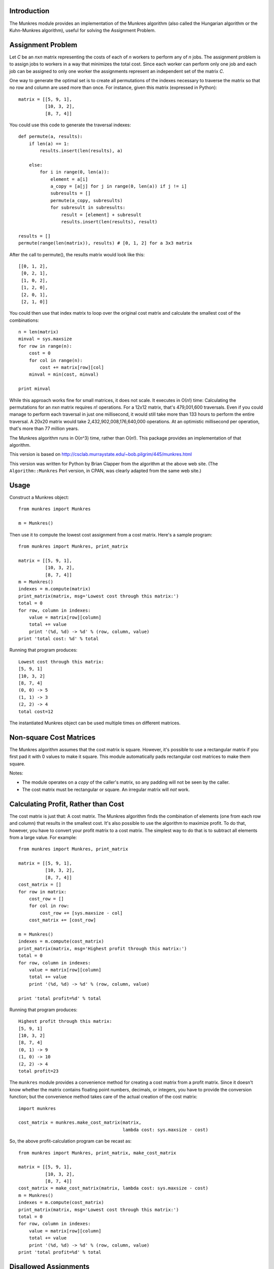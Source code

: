 Introduction
============

The Munkres module provides an implementation of the Munkres algorithm
(also called the Hungarian algorithm or the Kuhn-Munkres algorithm),
useful for solving the Assignment Problem.

Assignment Problem
==================

Let *C* be an *n*\ x\ *n* matrix representing the costs of each of *n* workers
to perform any of *n* jobs. The assignment problem is to assign jobs to
workers in a way that minimizes the total cost. Since each worker can perform
only one job and each job can be assigned to only one worker the assignments
represent an independent set of the matrix *C*.

One way to generate the optimal set is to create all permutations of
the indexes necessary to traverse the matrix so that no row and column
are used more than once. For instance, given this matrix (expressed in
Python)::

    matrix = [[5, 9, 1],
              [10, 3, 2],
              [8, 7, 4]]

You could use this code to generate the traversal indexes::

    def permute(a, results):
        if len(a) == 1:
            results.insert(len(results), a)

        else:
            for i in range(0, len(a)):
                element = a[i]
                a_copy = [a[j] for j in range(0, len(a)) if j != i]
                subresults = []
                permute(a_copy, subresults)
                for subresult in subresults:
                    result = [element] + subresult
                    results.insert(len(results), result)

    results = []
    permute(range(len(matrix)), results) # [0, 1, 2] for a 3x3 matrix

After the call to permute(), the results matrix would look like this::

    [[0, 1, 2],
     [0, 2, 1],
     [1, 0, 2],
     [1, 2, 0],
     [2, 0, 1],
     [2, 1, 0]]

You could then use that index matrix to loop over the original cost matrix
and calculate the smallest cost of the combinations::

    n = len(matrix)
    minval = sys.maxsize
    for row in range(n):
        cost = 0
        for col in range(n):
            cost += matrix[row][col]
        minval = min(cost, minval)

    print minval

While this approach works fine for small matrices, it does not scale. It
executes in O(*n*!) time: Calculating the permutations for an *n*\ x\ *n*
matrix requires *n*! operations. For a 12x12 matrix, that's 479,001,600
traversals. Even if you could manage to perform each traversal in just one
millisecond, it would still take more than 133 hours to perform the entire
traversal. A 20x20 matrix would take 2,432,902,008,176,640,000 operations. At
an optimistic millisecond per operation, that's more than 77 million years.

The Munkres algorithm runs in O(*n*\ ^3) time, rather than O(*n*!). This
package provides an implementation of that algorithm.

This version is based on
http://csclab.murraystate.edu/~bob.pilgrim/445/munkres.html

This version was written for Python by Brian Clapper from the algorithm
at the above web site. (The ``Algorithm::Munkres`` Perl version, in CPAN, was
clearly adapted from the same web site.)

Usage
=====

Construct a Munkres object::

    from munkres import Munkres

    m = Munkres()

Then use it to compute the lowest cost assignment from a cost matrix. Here's
a sample program::

    from munkres import Munkres, print_matrix

    matrix = [[5, 9, 1],
              [10, 3, 2],
              [8, 7, 4]]
    m = Munkres()
    indexes = m.compute(matrix)
    print_matrix(matrix, msg='Lowest cost through this matrix:')
    total = 0
    for row, column in indexes:
        value = matrix[row][column]
        total += value
        print '(%d, %d) -> %d' % (row, column, value)
    print 'total cost: %d' % total

Running that program produces::

    Lowest cost through this matrix:
    [5, 9, 1]
    [10, 3, 2]
    [8, 7, 4]
    (0, 0) -> 5
    (1, 1) -> 3
    (2, 2) -> 4
    total cost=12

The instantiated Munkres object can be used multiple times on different
matrices.

Non-square Cost Matrices
========================

The Munkres algorithm assumes that the cost matrix is square. However, it's
possible to use a rectangular matrix if you first pad it with 0 values to make
it square. This module automatically pads rectangular cost matrices to make
them square.

Notes:

- The module operates on a *copy* of the caller's matrix, so any padding will
  not be seen by the caller.
- The cost matrix must be rectangular or square. An irregular matrix will
  *not* work.

Calculating Profit, Rather than Cost
====================================

The cost matrix is just that: A cost matrix. The Munkres algorithm finds
the combination of elements (one from each row and column) that results in
the smallest cost. It's also possible to use the algorithm to maximize
profit. To do that, however, you have to convert your profit matrix to a
cost matrix. The simplest way to do that is to subtract all elements from a
large value. For example::

    from munkres import Munkres, print_matrix

    matrix = [[5, 9, 1],
              [10, 3, 2],
              [8, 7, 4]]
    cost_matrix = []
    for row in matrix:
        cost_row = []
        for col in row:
            cost_row += [sys.maxsize - col]
        cost_matrix += [cost_row]

    m = Munkres()
    indexes = m.compute(cost_matrix)
    print_matrix(matrix, msg='Highest profit through this matrix:')
    total = 0
    for row, column in indexes:
        value = matrix[row][column]
        total += value
        print '(%d, %d) -> %d' % (row, column, value)

    print 'total profit=%d' % total

Running that program produces::

    Highest profit through this matrix:
    [5, 9, 1]
    [10, 3, 2]
    [8, 7, 4]
    (0, 1) -> 9
    (1, 0) -> 10
    (2, 2) -> 4
    total profit=23

The ``munkres`` module provides a convenience method for creating a cost
matrix from a profit matrix. Since it doesn't know whether the matrix contains
floating point numbers, decimals, or integers, you have to provide the
conversion function; but the convenience method takes care of the actual
creation of the cost matrix::

    import munkres

    cost_matrix = munkres.make_cost_matrix(matrix,
                                           lambda cost: sys.maxsize - cost)

So, the above profit-calculation program can be recast as::

    from munkres import Munkres, print_matrix, make_cost_matrix

    matrix = [[5, 9, 1],
              [10, 3, 2],
              [8, 7, 4]]
    cost_matrix = make_cost_matrix(matrix, lambda cost: sys.maxsize - cost)
    m = Munkres()
    indexes = m.compute(cost_matrix)
    print_matrix(matrix, msg='Lowest cost through this matrix:')
    total = 0
    for row, column in indexes:
        value = matrix[row][column]
        total += value
        print '(%d, %d) -> %d' % (row, column, value)
    print 'total profit=%d' % total

Disallowed Assignments
======================

You can also mark assignments in your cost or profit matrix as disallowed.
Simply use the munkres.DISALLOWED constant.

    from munkres import Munkres, print_matrix, make_cost_matrix, DISALLOWED

    matrix = [[5, 9, DISALLOWED],
              [10, DISALLOWED, 2],
              [8, 7, 4]]
    cost_matrix = make_cost_matrix(matrix, lambda cost: (sys.maxsize - cost) if
                                          (cost != DISALLOWED) else DISALLOWED)
    m = Munkres()
    indexes = m.compute(cost_matrix)
    print_matrix(matrix, msg='Lowest cost through this matrix:')
    total = 0
    for row, column in indexes:
        value = matrix[row][column]
        total += value
        print '(%d, %d) -> %d' % (row, column, value)
    print 'total profit=%d' % total

Running this program produces:

    Lowest cost through this matrix:
    [ 5,  9,  D]
    [10,  D,  2]
    [ 8,  7,  4]
    (0, 1) -> 9
    (1, 0) -> 10
    (2, 2) -> 4
    total profit=23

References
==========

1. http://www.public.iastate.edu/~ddoty/HungarianAlgorithm.html

2. Harold W. Kuhn. The Hungarian Method for the assignment problem.
   *Naval Research Logistics Quarterly*, 2:83-97, 1955.

3. Harold W. Kuhn. Variants of the Hungarian method for assignment
   problems. *Naval Research Logistics Quarterly*, 3: 253-258, 1956.

4. Munkres, J. Algorithms for the Assignment and Transportation Problems.
   *Journal of the Society of Industrial and Applied Mathematics*,
   5(1):32-38, March, 1957.

5. http://en.wikipedia.org/wiki/Hungarian_algorithm

Copyright and License
=====================

Copyright 2008-2016 Brian M. Clapper

Licensed under the Apache License, Version 2.0 (the "License");
you may not use this file except in compliance with the License.
You may obtain a copy of the License at

  http://www.apache.org/licenses/LICENSE-2.0

Unless required by applicable law or agreed to in writing, software
distributed under the License is distributed on an "AS IS" BASIS,
WITHOUT WARRANTIES OR CONDITIONS OF ANY KIND, either express or implied.
See the License for the specific language governing permissions and
limitations under the License.


